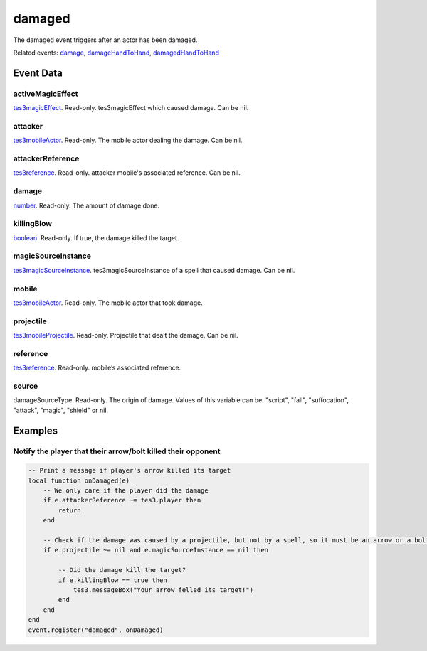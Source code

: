 damaged
====================================================================================================

The damaged event triggers after an actor has been damaged.

Related events: `damage`_, `damageHandToHand`_, `damagedHandToHand`_

Event Data
----------------------------------------------------------------------------------------------------

activeMagicEffect
~~~~~~~~~~~~~~~~~~~~~~~~~~~~~~~~~~~~~~~~~~~~~~~~~~~~~~~~~~~~~~~~~~~~~~~~~~~~~~~~~~~~~~~~~~~~~~~~~~~~

`tes3magicEffect`_. Read-only. tes3magicEffect which caused damage. Can be nil.

attacker
~~~~~~~~~~~~~~~~~~~~~~~~~~~~~~~~~~~~~~~~~~~~~~~~~~~~~~~~~~~~~~~~~~~~~~~~~~~~~~~~~~~~~~~~~~~~~~~~~~~~

`tes3mobileActor`_. Read-only. The mobile actor dealing the damage. Can be nil.

attackerReference
~~~~~~~~~~~~~~~~~~~~~~~~~~~~~~~~~~~~~~~~~~~~~~~~~~~~~~~~~~~~~~~~~~~~~~~~~~~~~~~~~~~~~~~~~~~~~~~~~~~~

`tes3reference`_. Read-only. attacker mobile's associated reference. Can be nil.

damage
~~~~~~~~~~~~~~~~~~~~~~~~~~~~~~~~~~~~~~~~~~~~~~~~~~~~~~~~~~~~~~~~~~~~~~~~~~~~~~~~~~~~~~~~~~~~~~~~~~~~

`number`_. Read-only. The amount of damage done.

killingBlow
~~~~~~~~~~~~~~~~~~~~~~~~~~~~~~~~~~~~~~~~~~~~~~~~~~~~~~~~~~~~~~~~~~~~~~~~~~~~~~~~~~~~~~~~~~~~~~~~~~~~

`boolean`_. Read-only. If true, the damage killed the target.

magicSourceInstance
~~~~~~~~~~~~~~~~~~~~~~~~~~~~~~~~~~~~~~~~~~~~~~~~~~~~~~~~~~~~~~~~~~~~~~~~~~~~~~~~~~~~~~~~~~~~~~~~~~~~

`tes3magicSourceInstance`_. tes3magicSourceInstance of a spell that caused damage. Can be nil.

mobile
~~~~~~~~~~~~~~~~~~~~~~~~~~~~~~~~~~~~~~~~~~~~~~~~~~~~~~~~~~~~~~~~~~~~~~~~~~~~~~~~~~~~~~~~~~~~~~~~~~~~

`tes3mobileActor`_. Read-only. The mobile actor that took damage.

projectile
~~~~~~~~~~~~~~~~~~~~~~~~~~~~~~~~~~~~~~~~~~~~~~~~~~~~~~~~~~~~~~~~~~~~~~~~~~~~~~~~~~~~~~~~~~~~~~~~~~~~

`tes3mobileProjectile`_. Read-only. Projectile that dealt the damage. Can be nil.

reference
~~~~~~~~~~~~~~~~~~~~~~~~~~~~~~~~~~~~~~~~~~~~~~~~~~~~~~~~~~~~~~~~~~~~~~~~~~~~~~~~~~~~~~~~~~~~~~~~~~~~

`tes3reference`_. Read-only. mobile’s associated reference.

source
~~~~~~~~~~~~~~~~~~~~~~~~~~~~~~~~~~~~~~~~~~~~~~~~~~~~~~~~~~~~~~~~~~~~~~~~~~~~~~~~~~~~~~~~~~~~~~~~~~~~

damageSourceType. Read-only. The origin of damage. Values of this variable can be: "script", "fall", "suffocation", "attack", "magic", "shield" or nil.

Examples
----------------------------------------------------------------------------------------------------

Notify the player that their arrow/bolt killed their opponent
~~~~~~~~~~~~~~~~~~~~~~~~~~~~~~~~~~~~~~~~~~~~~~~~~~~~~~~~~~~~~~~~~~~~~~~~~~~~~~~~~~~~~~~~~~~~~~~~~~~~

.. code-block:: lua


    -- Print a message if player's arrow killed its target
    local function onDamaged(e)
        -- We only care if the player did the damage
        if e.attackerReference ~= tes3.player then
            return
        end

        -- Check if the damage was caused by a projectile, but not by a spell, so it must be an arrow or a bolt
        if e.projectile ~= nil and e.magicSourceInstance == nil then

            -- Did the damage kill the target?
            if e.killingBlow == true then
                tes3.messageBox("Your arrow felled its target!")
            end
        end
    end
    event.register("damaged", onDamaged)


.. _`damage`: ../../lua/event/damage.html
.. _`damageHandToHand`: ../../lua/event/damageHandToHand.html
.. _`damagedHandToHand`: ../../lua/event/damagedHandToHand.html
.. _`boolean`: ../../lua/type/boolean.html
.. _`number`: ../../lua/type/number.html
.. _`tes3magicEffect`: ../../lua/type/tes3magicEffect.html
.. _`tes3magicSourceInstance`: ../../lua/type/tes3magicSourceInstance.html
.. _`tes3mobileActor`: ../../lua/type/tes3mobileActor.html
.. _`tes3mobileProjectile`: ../../lua/type/tes3mobileProjectile.html
.. _`tes3reference`: ../../lua/type/tes3reference.html
